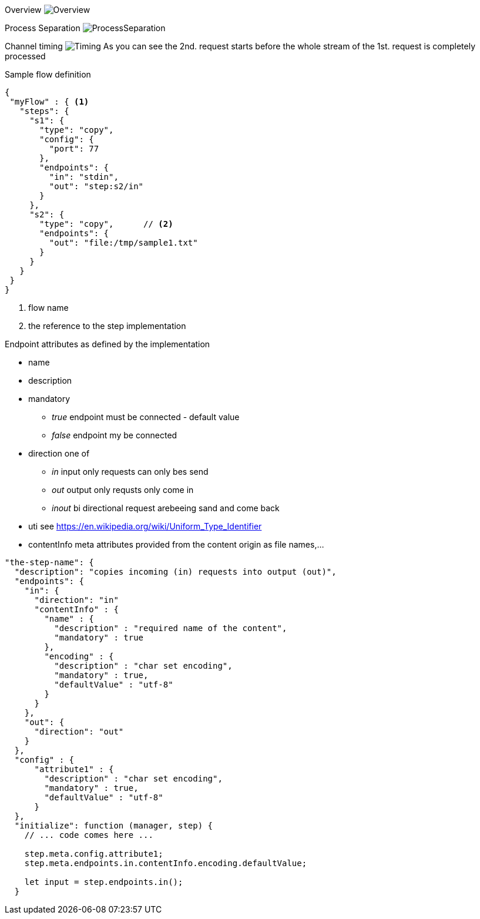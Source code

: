 
Overview
image:doc/images/Overview.svg[Overview]

Process Separation
image:docs/ProcessSeparation.svg[ProcessSeparation]

Channel timing
image:docs/channelTiming.svg[Timing]
As you can see the 2nd. request starts before
the whole stream of the 1st. request is completely processed

Sample flow definition
[source,json]
----
{
 "myFlow" : { <1>
   "steps": {
     "s1": {
       "type": "copy",
       "config": {
         "port": 77
       },
       "endpoints": {
         "in": "stdin",
         "out": "step:s2/in"
       }
     },
     "s2": {
       "type": "copy",      // <2>
       "endpoints": {
         "out": "file:/tmp/sample1.txt"
       }
     }
   }
 }
}
----
<1> flow name
<2> the reference to the step implementation

Endpoint attributes as defined by the implementation

- name
- description
- mandatory
  * _true_ endpoint must be connected - default value
  * _false_ endpoint my be connected

- direction one of
  * _in_ input only requests can only bes send
  * _out_ output only requsts only come in
  * _inout_ bi directional request arebeeing sand and come back
- uti  see https://en.wikipedia.org/wiki/Uniform_Type_Identifier
- contentInfo meta attributes provided from the content origin as file names,...

[source,javascript]
----
"the-step-name": {
  "description": "copies incoming (in) requests into output (out)",
  "endpoints": {
    "in": {
      "direction": "in"
      "contentInfo" : {
        "name" : {
          "description" : "required name of the content",
          "mandatory" : true
        },
        "encoding" : {
          "description" : "char set encoding",
          "mandatory" : true,
          "defaultValue" : "utf-8"
        }
      }
    },
    "out": {
      "direction": "out"
    }
  },
  "config" : {
      "attribute1" : {
        "description" : "char set encoding",
        "mandatory" : true,
        "defaultValue" : "utf-8"
      }
  },
  "initialize": function (manager, step) {
    // ... code comes here ...

    step.meta.config.attribute1;
    step.meta.endpoints.in.contentInfo.encoding.defaultValue;

    let input = step.endpoints.in();
  }
----
